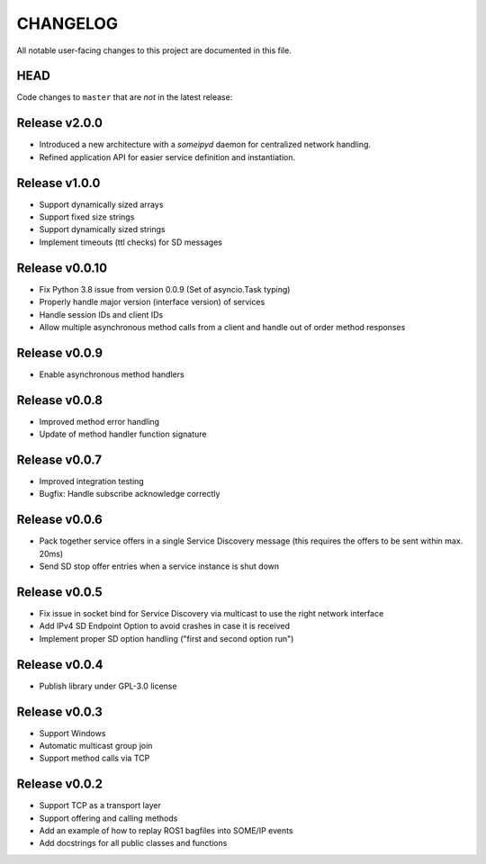 CHANGELOG
=========

All notable user-facing changes to this project are documented in this file.

HEAD
----

Code changes to ``master`` that are *not* in the latest release:

Release v2.0.0
-----------------
- Introduced a new architecture with a `someipyd` daemon for centralized network handling.
- Refined application API for easier service definition and instantiation.

Release v1.0.0
--------------

- Support dynamically sized arrays
- Support fixed size strings
- Support dynamically sized strings
- Implement timeouts (ttl checks) for SD messages

Release v0.0.10
---------------

- Fix Python 3.8 issue from version 0.0.9 (Set of asyncio.Task typing)
- Properly handle major version (interface version) of services
- Handle session IDs and client IDs
- Allow multiple asynchronous method calls from a client and handle out of order method responses

Release v0.0.9
--------------

- Enable asynchronous method handlers

Release v0.0.8
--------------

- Improved method error handling
- Update of method handler function signature

Release v0.0.7
--------------

- Improved integration testing
- Bugfix: Handle subscribe acknowledge correctly

Release v0.0.6
--------------

- Pack together service offers in a single Service Discovery message (this requires the offers to be sent within max. 20ms)
- Send SD stop offer entries when a service instance is shut down

Release v0.0.5
--------------

- Fix issue in socket bind for Service Discovery via multicast to use the right network interface
- Add IPv4 SD Endpoint Option to avoid crashes in case it is received
- Implement proper SD option handling ("first and second option run")

Release v0.0.4
--------------

- Publish library under GPL-3.0 license

Release v0.0.3
--------------

- Support Windows
- Automatic multicast group join
- Support method calls via TCP

Release v0.0.2
--------------

- Support TCP as a transport layer
- Support offering and calling methods
- Add an example of how to replay ROS1 bagfiles into SOME/IP events
- Add docstrings for all public classes and functions
